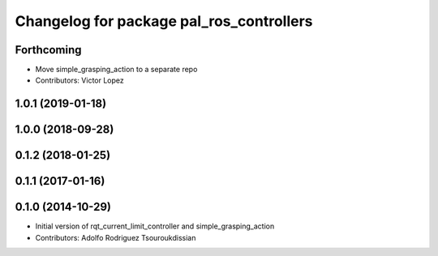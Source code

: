 ^^^^^^^^^^^^^^^^^^^^^^^^^^^^^^^^^^^^^^^^^
Changelog for package pal_ros_controllers
^^^^^^^^^^^^^^^^^^^^^^^^^^^^^^^^^^^^^^^^^

Forthcoming
-----------
* Move simple_grasping_action to a separate repo
* Contributors: Victor Lopez

1.0.1 (2019-01-18)
------------------

1.0.0 (2018-09-28)
------------------

0.1.2 (2018-01-25)
------------------

0.1.1 (2017-01-16)
------------------

0.1.0 (2014-10-29)
------------------
* Initial version of rqt_current_limit_controller and simple_grasping_action
* Contributors: Adolfo Rodriguez Tsouroukdissian
